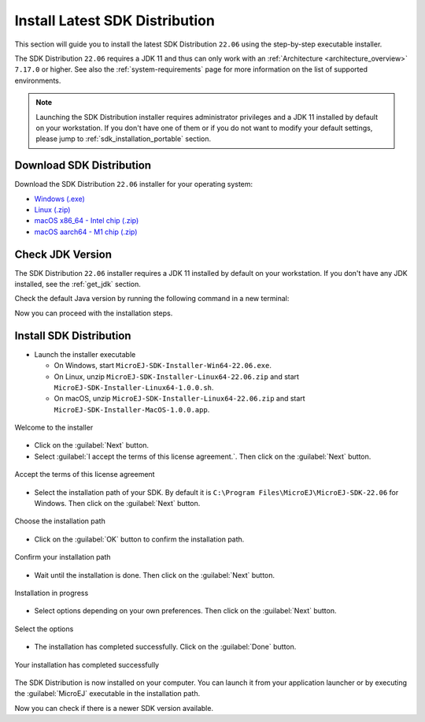 .. _sdk_installation_latest:

Install Latest SDK Distribution
===============================

This section will guide you to install the latest SDK Distribution ``22.06`` using the step-by-step executable installer.

The SDK Distribution ``22.06`` requires a JDK 11 and thus can only work with an :ref:`Architecture <architecture_overview>` ``7.17.0`` or higher.
See also the :ref:`system-requirements` page for more information on the list of supported environments.

.. note:: 

   Launching the SDK Distribution installer requires administrator privileges and a JDK 11 installed by default on your workstation.
   If you don't have one of them or if you do not want to modify your default settings, please jump to :ref:`sdk_installation_portable` section.

Download SDK Distribution
-------------------------

Download the SDK Distribution ``22.06`` installer for your operating system:

- `Windows (.exe) <https://repository.microej.com/packages/SDK/22.06/MicroEJ-SDK-Installer-Win64-22.06.exe>`__
- `Linux  (.zip) <https://repository.microej.com/packages/SDK/22.06/MicroEJ-SDK-Installer-Linux64-22.06.zip>`__
- `macOS x86_64 - Intel chip (.zip) <https://repository.microej.com/packages/SDK/22.06/MicroEJ-SDK-Installer-MacOS-22.06.zip>`__
- `macOS aarch64 - M1 chip (.zip) <https://repository.microej.com/packages/SDK/22.06/MicroEJ-SDK-Installer-MacOS-A64-22.06.zip>`__

Check JDK Version
-----------------

The SDK Distribution ``22.06`` installer requires a JDK 11 installed by default on your workstation.
If you don't have any JDK installed, see the :ref:`get_jdk` section.

Check the default Java version by running the following command in a new terminal:

.. code-block::
   :emphasize-lines: 3
     
   > java -version
     
   openjdk version "11.0.15" 2022-04-19
   OpenJDK Runtime Environment Temurin-11.0.15+10 (build 11.0.15+10)
   OpenJDK 64-Bit Server VM Temurin-11.0.15+10 (build 11.0.15+10, mixed mode)

Now you can proceed with the installation steps.

Install SDK Distribution
------------------------

- Launch the installer executable
  
  - On Windows, start ``MicroEJ-SDK-Installer-Win64-22.06.exe``.
  - On Linux, unzip ``MicroEJ-SDK-Installer-Linux64-22.06.zip`` and start ``MicroEJ-SDK-Installer-Linux64-1.0.0.sh``.
  - On macOS, unzip ``MicroEJ-SDK-Installer-Linux64-22.06.zip`` and start ``MicroEJ-SDK-Installer-MacOS-1.0.0.app``.

.. figure:: images/installation_process/SDK22_06/welcome_screen.png
   :alt: Welcome screen
   :align: center

   Welcome to the installer

-  Click on the :guilabel:`Next` button.

- Select :guilabel:`I accept the terms of this license agreement.`. Then click on the :guilabel:`Next` button.

.. figure:: images/installation_process/SDK22_06/license_screen.png
   :alt: License screen
   :align: center

   Accept the terms of this license agreement

- Select the installation path of your SDK. By default it is ``C:\Program Files\MicroEJ\MicroEJ-SDK-22.06`` for Windows. Then click on the :guilabel:`Next` button.

.. figure:: images/installation_process/SDK22_06/installation_path_screen.png
   :alt: Installation path screen
   :align: center

   Choose the installation path

- Click on the :guilabel:`OK` button to confirm the installation path.


.. figure:: images/installation_process/SDK22_06/installation_validation_screen.png
   :alt: Confirm path screen
   :align: center

   Confirm your installation path

- Wait until the installation is done. Then click on the :guilabel:`Next` button.

.. figure:: images/installation_process/SDK22_06/installation_progress_screen.png
   :alt:  Installation screen
   :align: center

   Installation in progress

- Select options depending on your own preferences. Then click on the :guilabel:`Next` button.

.. figure:: images/installation_process/SDK22_06/options_screen.png
   :alt: Options screen
   :align: center

   Select the options

- The installation has completed successfully. Click on the :guilabel:`Done` button.

.. figure:: images/installation_process/SDK22_06/installation_finished_screen.png
   :alt: End screen
   :align: center

   Your installation has completed successfully

The SDK Distribution is now installed on your computer. You can launch it from your application launcher or by executing the :guilabel:`MicroEJ` executable in the installation path.

Now you can check if there is a newer SDK version available.

..
   | Copyright 2021-2022, MicroEJ Corp. Content in this space is free 
   for read and redistribute. Except if otherwise stated, modification 
   is subject to MicroEJ Corp prior approval.
   | MicroEJ is a trademark of MicroEJ Corp. All other trademarks and 
   copyrights are the property of their respective owners.
